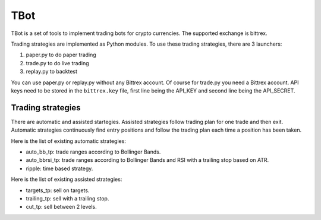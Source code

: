 TBot
====

TBot is a set of tools to implement trading bots for crypto
currencies. The supported exchange is bittrex.

Trading strategies are implemented as Python modules. To use these
trading strategies, there are 3 launchers:

1. paper.py to do paper trading
2. trade.py to do live trading
3. replay.py to backtest

You can use paper.py or replay.py without any Bittrex account. Of
course for trade.py you need a Bittrex account. API keys need to be
stored in the ``bittrex.key`` file, first line being the API_KEY and
second line being the API_SECRET.

Trading strategies
++++++++++++++++++

There are automatic and assisted startegies. Assisted strategies
follow trading plan for one trade and then exit. Automatic strategies
continuously find entry positions and follow the trading plan each
time a position has been taken.

Here is the list of existing automatic strategies:

- auto_bb_tp: trade ranges according to Bollinger Bands.
- auto_bbrsi_tp: trade ranges according to Bollinger Bands and RSI
  with a trailing stop based on ATR.
- ripple: time based strategy.
  
Here is the list of existing assisted strategies:

- targets_tp: sell on targets.
- trailing_tp: sell with a trailing stop.
- cut_tp: sell between 2 levels.
